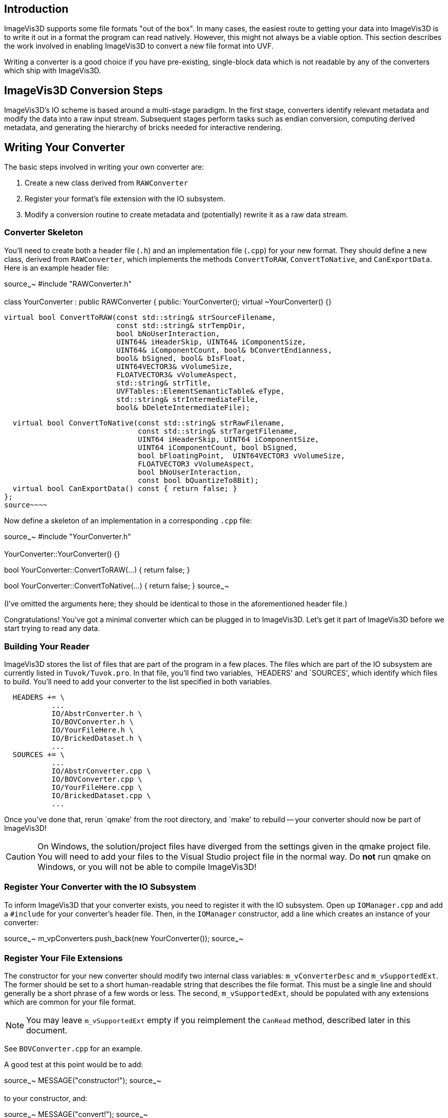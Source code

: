 Introduction
------------

ImageVis3D supports some file formats "out of the box".  In many cases,
the easiest route to getting your data into ImageVis3D is to write it
out in a format the program can read natively.  However, this might not
always be a viable option.  This section describes the work involved
in enabling ImageVis3D to convert a new file format into UVF.

Writing a converter is a good choice if you have pre-existing,
single-block data which is not readable by any of the converters which
ship with ImageVis3D.

ImageVis3D Conversion Steps
---------------------------

ImageVis3D's IO scheme is based around a multi-stage paradigm.  In
the first stage, converters identify relevant metadata and modify the
data into a raw input stream.  Subsequent stages perform tasks such
as endian conversion, computing derived metadata, and generating the
hierarchy of bricks needed for interactive rendering.

Writing Your Converter
----------------------

The basic steps involved in writing your own converter are:

1. Create a new class derived from `RAWConverter`
2. Register your format's file extension with the IO subsystem.
3. Modify a conversion routine to create metadata and (potentially) rewrite it
as a raw data stream.

Converter Skeleton
~~~~~~~~~~~~~~~~~~

You'll need to create both a header file (`.h`) and an implementation
file (`.cpp`) for your new format.  They should define a new
class, derived from `RAWConverter`, which implements the methods
`ConvertToRAW`, `ConvertToNative`, and `CanExportData`.  Here is an
example header file:

[c++]
source~~~~
#include "RAWConverter.h"

class YourConverter : public RAWConverter {
public:
  YourConverter();
  virtual ~YourConverter() {}

  virtual bool ConvertToRAW(const std::string& strSourceFilename,
                            const std::string& strTempDir,
                            bool bNoUserInteraction,
                            UINT64& iHeaderSkip, UINT64& iComponentSize,
                            UINT64& iComponentCount, bool& bConvertEndianness,
                            bool& bSigned, bool& bIsFloat,
                            UINT64VECTOR3& vVolumeSize,
                            FLOATVECTOR3& vVolumeAspect,
                            std::string& strTitle,
                            UVFTables::ElementSemanticTable& eType,
                            std::string& strIntermediateFile,
                            bool& bDeleteIntermediateFile);

  virtual bool ConvertToNative(const std::string& strRawFilename,
                               const std::string& strTargetFilename,
                               UINT64 iHeaderSkip, UINT64 iComponentSize,
                               UINT64 iComponentCount, bool bSigned,
                               bool bFloatingPoint,  UINT64VECTOR3 vVolumeSize,
                               FLOATVECTOR3 vVolumeAspect,
                               bool bNoUserInteraction,
                               const bool bQuantizeTo8Bit);
  virtual bool CanExportData() const { return false; }
};
source~~~~

Now define a skeleton of an implementation in a corresponding `.cpp`
file:

[c++]
source~~~~
#include "YourConverter.h"

YourConverter::YourConverter() {}

bool YourConverter::ConvertToRAW(...)
{
  return false;
}

bool YourConverter::ConvertToNative(...)
{
  return false;
}
source~~~~

(I've omitted the arguments here; they should be identical to those in
the aforementioned header file.)

Congratulations!  You've got a minimal converter which can be plugged in
to ImageVis3D.  Let's get it part of ImageVis3D before we start trying
to read any data.

Building Your Reader
~~~~~~~~~~~~~~~~~~~~

ImageVis3D stores the list of files that are part of the program in a
few places.  The files which are part of the IO subsystem are currently
listed in `Tuvok/Tuvok.pro`.  In that file, you'll find two variables,
`HEADERS' and `SOURCES', which identify which files to build.  You'll
need to add your converter to the list specified in both variables.

............................................................................
  HEADERS += \
           ...
           IO/AbstrConverter.h \
           IO/BOVConverter.h \
           IO/YourFileHere.h \
           IO/BrickedDataset.h \
           ...
  SOURCES += \
           ...
           IO/AbstrConverter.cpp \
           IO/BOVConverter.cpp \
           IO/YourFileHere.cpp \
           IO/BrickedDataset.cpp \
           ...
............................................................................

Once you've done that, rerun `qmake' from the root directory, and
`make' to rebuild -- your converter should now be part of ImageVis3D!

CAUTION: On Windows, the solution/project files have diverged from the
settings given in the qmake project file.  You will need to add your
files to the Visual Studio project file in the normal way.  Do *not*
run qmake on Windows, or you will not be able to compile ImageVis3D!

Register Your Converter with the IO Subsystem
~~~~~~~~~~~~~~~~~~~~~~~~~~~~~~~~~~~~~~~~~~~~~

To inform ImageVis3D that your converter exists, you need to register
it with the IO subsystem.  Open up `IOManager.cpp` and add a
`#include` for your converter's header file.  Then, in the `IOManager`
constructor, add a line which creates an instance of your converter:

[c++]
source~~~~
m_vpConverters.push_back(new YourConverter());
source~~~~

Register Your File Extensions
~~~~~~~~~~~~~~~~~~~~~~~~~~~~~

The constructor for your new converter should modify two internal class
variables: `m_vConverterDesc` and `m_vSupportedExt`.  The former should
be set to a short human-readable string that describes the file format.
This must be a single line and should generally be a short phrase of a
few words or less.  The second, `m_vSupportedExt`, should be populated
with any extensions which are common for your file format.

NOTE: You may leave `m_vSupportedExt` empty if you reimplement the
`CanRead` method, described later in this document.

See `BOVConverter.cpp` for an example.

A good test at this point would be to add:

[c++]
source~~~~
  MESSAGE("constructor!");
source~~~~

to your constructor, and:

[c++]
source~~~~
  MESSAGE("convert!");
source~~~~

to your `ConvertToRAW` function.  Run ImageVis3D and enable the
"Message" channel in the Debug Window (under "Help") tell it to load
your data file.  The conversion will fail, but in the debug log you
should see both of those messages (among many others).

TIP: You can use the `WARNING` and `T_ERROR` macros to report warnings
and errors, respectively, in your converter.

Modify Raw Conversion Routine
~~~~~~~~~~~~~~~~~~~~~~~~~~~~~

This is where all of the work happens.  The purpose of this routine is
to take an input data file, fill in the appropriate metadata as given
by the arguments, and create a `strIntermediateFile` raw file with
implicit structure.  Let's start with the arguments to the method:

  - `strSourceFilename` - The filename where your data lives.  This is the file
    that the user selected via the ImageVis3D UI.

  - `strTempDir` - if you need to create any temporary files, you should
    prepend this directory string to each of the filenames.

  - `bNoUserInteraction` - if `true`, any ambiguities should be treated as
    fatal errors.  Otherwise, you may query the user for more information (say,
    via a `QMessageBox`).

NOTE: Qt UI elements may not be used in the Tuvok IO subsystem.  If
you want to perform a graphical query when `bNoUserInteraction` is
`false`, you must put the code into the "imagevis3d" repository.  Since
converters are registered dynamically, this will work fine; see the
`DialogConverter` code.

  - `iHeaderSkip` - Many formats are "sectioned", in that an initial header is
    given which describes the data, and a raw chunk of data follows the header.
    Write the byte offset of the start of such data into this header; write `0`
    if there is no header or this field makes no sense for your data format.

  - `iComponentSize` - write the number of bits per component into this
    argument.  Note this is *bits*: so-called "short" data should write `16`
    into this field.

  - `iComponentCount` - write the number of components in the dataset into this
    variable.  This will almost always be `1`, because volume rendering really
    only makes sense for scalar fields.  ImageVis3D also currently supports
    "color data", or RGBA data, in which case you would write `4` into this
    variable.  Any other setting is likely to fail later on in processing.

  - `bConvertEndianness` - set this to true if the endianness of the data
    differs from the endianness of the current platform.  You can use the
    static `EndianConvert::IsBigEndian()` method to determine the endianness of
    the currently-running ImageVis3D.

  - `bSigned` - set to true if the data are signed.

  - `bIsFloat` - set to true if the data are floating point.  This only makes
    sense in combination with certain values for `iComponentSize`.

  - `vVolumeSize` - the dimensions of the dataset, in X (index 0), Y (1), and
    Z (2)

  - `vVolumeAspect` - default aspect ratio of these data, indexed just like
    `vVolumeSize`.  Normally, set this to `(1,1,1)`.

  - `strTitle` - any special string which identifies or describes the dataset.
    Perhaps the name of the variable stored in this field.

  - `eType` - See UVF's source for more detail, but generally just set this to
    `UVFTables::ES_UNDEFINED`.

  - `strIntermediateFile` - if you need to create a new file, set this to the
    new file name.  Otherwise, copy `strSourceFilename` into here.

  - `bDeleteIntermediateFile` - if you need to create a new file, you should
    set this to `true` to make sure ImageVis3D deletes the file when it no
    longer needs it.  Otherwise, make sure it is `false`, or ImageVis3D will
    try to delete the input file!

The format of `strIntermediateFile` should simply be raw data which
varies slowly in X and quickly in Z.  These data should be written in
"raw" format: do not use C++'s formatted IO routines if you need to
generate these data.

If all goes well, you should return `true` from this method.

*Optional*: Reimplement the `CanRead` Predicate
~~~~~~~~~~~~~~~~~~~~~~~~~~~~~~~~~~~~~~~~~~~~~~~

Since there are many converters available, at various times the IO
subsystem needs to know *which* format within the candidate set is
the appropriate one to use.  It does this via the `virtual` `CanRead`
method.

[c++]
source~~~~
virtual bool CanRead(const std::string& filename,
                     const std::vector<int8_t> bytes) const;
source~~~~

The default implementation of this method is based purely on file
extensions.  The extension[s] used for your format are the ones you
added to the `m_vSupportedExt` vector in your constructor.  For most
formats, this implementation will be perfectly fine.

However, some converters need to know a bit more.  You might, for example,
be working with a file format that relies on *prefixes* for file names
instead of *postfixes* (i.e. "extensions").  You can override the
`CanRead` method to implement a predicate more specific to your file
format.  This method should return `true` if you are reasonably sure
that your `ConvertToRAW` method will succeed for the given file, and
`false` otherwise.

The method takes two arguments.  The first is the name of the file that
the IO subsystem is trying to find a converter for; for ImageVis3D,
this will be the file selected by the user in the GUI.  If the user has
selected multiple files (for example, while attempting to convert a
time-dependent dataset), this will be the first file in the sequence.
The second argument is an array which contains a few bytes from the
beginning of the file (again, the first file if multiple files have
been selected).

IMPORTANT: Although the method is given the full file name and could
easily open and scan the file to see if it is valid, please do *not* do
this in your converter.  If every converter operated in this fashion,
identifying the appropriate converter would be extremely slow.  The
`bytes` array argument should be sufficient to identify the file; if
you need more data to do so definitively, please contact the lead
developers via the mailing lists and ask them to increase the number of
bytes given to the method.

You can use the `filename` parameter to key into any sort of custom
file naming procedure that your file format has.  Many formats also
implement some concept of `magic` bytes: the first few bytes of the
files given in this format might always be statically set to a specific
value.  As examples, the first 4 bytes of every NRRD file spell out
"NRRD"; the QVis file format is based on a series of key-value pairs,
and it is common for the first key to be "ObjectFileName".  `CanRead`
implementations for these formats could key into such conventions to
verify that the file is what it says it is.

NOTE: You do not need to go all-out to detect errors at this stage.
For example, you should not attempt to identify if the file is
corrupted in the `CanRead` method.  This method is meant to quickly
whittle down the list of available converters, and as such should do
relatively little work, and certainly no dataset-sized work.  The
correct place to detect file corruption would be in the `ConvertToRAW`
method.

*Optional*: Implement Native Conversion
~~~~~~~~~~~~~~~~~~~~~~~~~~~~~~~~~~~~~~~

Many converters in the IO subsystem implement the `ConvertToNative`
method.  This allows one to use ImageVis3D to convert data from one
file format to another.  To do this, implement the method and modify it
to return `true`.  Make sure to also modify the `CanExportData` method
to return `true`.

Examples
--------

You can read ImageVis3D's existing code for converting data to get
hints about how your converter should work.

  - `REKConverter.cpp` - This is the smallest of ImageVis3D's
    converters.  The EZRT file format that it reads is an example of a "header
    plus raw data" format; as such, the converter reads in some metadata, and
    then sets up the `iHeaderSkip` variable to the location where the data
    starts.  No new output file is necessary.

  - `QVISConverter.cpp` - This is purely a "header" file format: the user is
    expected to select a file which has a simple ASCII header.  One of the
    fields in this header gives the name of a raw filename which stores the
    data.  The converter finds that field and sets `strIntermediateFile` to be
    the raw filename.  Since the raw file is actually *part* of the input
    dataset, the converter deliberately sets `bDeleteIntermediateFile` to
    `false`.

  - `TiffVolumeConverter.cpp` - A little-known feature of TIFF is that
    it supports so-called "directories", which provide a mechanism to
    store multiple images in a single file.  If these images align, then
    a single TIFF file forms a volume instead of just an image.  This
    converter provides an example of using an external library to read the
    data, and then rewriting that data as a raw binary file that the rest
    of ImageVis3D's IO routines can handle.
